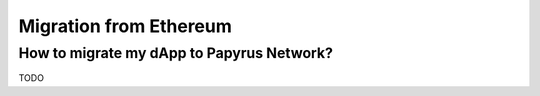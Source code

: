 Migration from Ethereum
===================

How to migrate my dApp to Papyrus Network?
-------------

TODO
